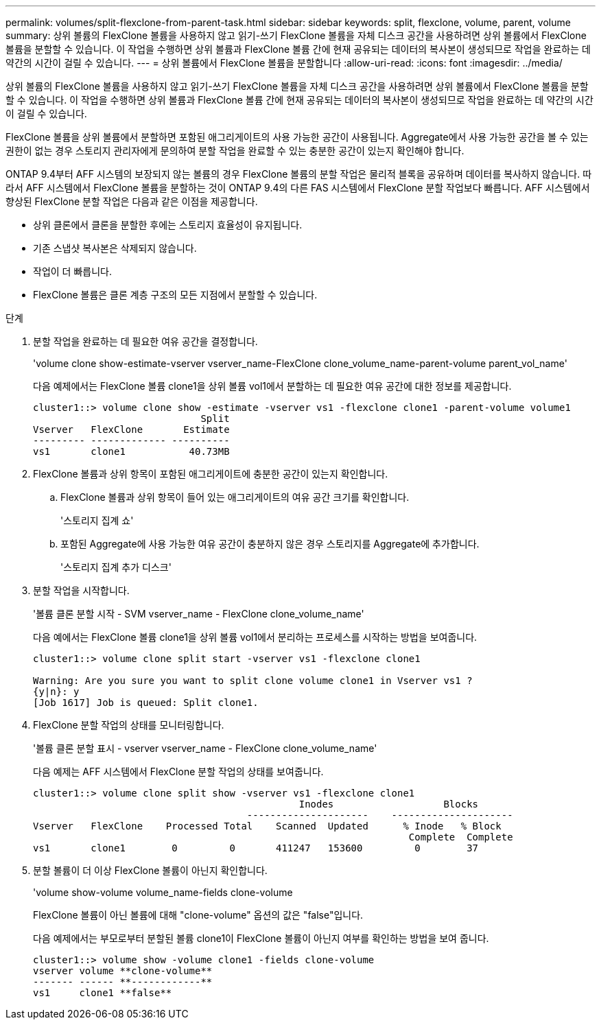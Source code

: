 ---
permalink: volumes/split-flexclone-from-parent-task.html 
sidebar: sidebar 
keywords: split, flexclone, volume, parent, volume 
summary: 상위 볼륨의 FlexClone 볼륨을 사용하지 않고 읽기-쓰기 FlexClone 볼륨을 자체 디스크 공간을 사용하려면 상위 볼륨에서 FlexClone 볼륨을 분할할 수 있습니다. 이 작업을 수행하면 상위 볼륨과 FlexClone 볼륨 간에 현재 공유되는 데이터의 복사본이 생성되므로 작업을 완료하는 데 약간의 시간이 걸릴 수 있습니다. 
---
= 상위 볼륨에서 FlexClone 볼륨을 분할합니다
:allow-uri-read: 
:icons: font
:imagesdir: ../media/


[role="lead"]
상위 볼륨의 FlexClone 볼륨을 사용하지 않고 읽기-쓰기 FlexClone 볼륨을 자체 디스크 공간을 사용하려면 상위 볼륨에서 FlexClone 볼륨을 분할할 수 있습니다. 이 작업을 수행하면 상위 볼륨과 FlexClone 볼륨 간에 현재 공유되는 데이터의 복사본이 생성되므로 작업을 완료하는 데 약간의 시간이 걸릴 수 있습니다.

FlexClone 볼륨을 상위 볼륨에서 분할하면 포함된 애그리게이트의 사용 가능한 공간이 사용됩니다. Aggregate에서 사용 가능한 공간을 볼 수 있는 권한이 없는 경우 스토리지 관리자에게 문의하여 분할 작업을 완료할 수 있는 충분한 공간이 있는지 확인해야 합니다.

ONTAP 9.4부터 AFF 시스템의 보장되지 않는 볼륨의 경우 FlexClone 볼륨의 분할 작업은 물리적 블록을 공유하며 데이터를 복사하지 않습니다. 따라서 AFF 시스템에서 FlexClone 볼륨을 분할하는 것이 ONTAP 9.4의 다른 FAS 시스템에서 FlexClone 분할 작업보다 빠릅니다. AFF 시스템에서 향상된 FlexClone 분할 작업은 다음과 같은 이점을 제공합니다.

* 상위 클론에서 클론을 분할한 후에는 스토리지 효율성이 유지됩니다.
* 기존 스냅샷 복사본은 삭제되지 않습니다.
* 작업이 더 빠릅니다.
* FlexClone 볼륨은 클론 계층 구조의 모든 지점에서 분할할 수 있습니다.


.단계
. 분할 작업을 완료하는 데 필요한 여유 공간을 결정합니다.
+
'volume clone show-estimate-vserver vserver_name-FlexClone clone_volume_name-parent-volume parent_vol_name'

+
다음 예제에서는 FlexClone 볼륨 clone1을 상위 볼륨 vol1에서 분할하는 데 필요한 여유 공간에 대한 정보를 제공합니다.

+
[listing]
----
cluster1::> volume clone show -estimate -vserver vs1 -flexclone clone1 -parent-volume volume1
                             Split
Vserver   FlexClone       Estimate
--------- ------------- ----------
vs1       clone1           40.73MB
----
. FlexClone 볼륨과 상위 항목이 포함된 애그리게이트에 충분한 공간이 있는지 확인합니다.
+
.. FlexClone 볼륨과 상위 항목이 들어 있는 애그리게이트의 여유 공간 크기를 확인합니다.
+
'스토리지 집계 쇼'

.. 포함된 Aggregate에 사용 가능한 여유 공간이 충분하지 않은 경우 스토리지를 Aggregate에 추가합니다.
+
'스토리지 집계 추가 디스크'



. 분할 작업을 시작합니다.
+
'볼륨 클론 분할 시작 - SVM vserver_name - FlexClone clone_volume_name'

+
다음 예에서는 FlexClone 볼륨 clone1을 상위 볼륨 vol1에서 분리하는 프로세스를 시작하는 방법을 보여줍니다.

+
[listing]
----
cluster1::> volume clone split start -vserver vs1 -flexclone clone1

Warning: Are you sure you want to split clone volume clone1 in Vserver vs1 ?
{y|n}: y
[Job 1617] Job is queued: Split clone1.
----
. FlexClone 분할 작업의 상태를 모니터링합니다.
+
'볼륨 클론 분할 표시 - vserver vserver_name - FlexClone clone_volume_name'

+
다음 예제는 AFF 시스템에서 FlexClone 분할 작업의 상태를 보여줍니다.

+
[listing]
----
cluster1::> volume clone split show -vserver vs1 -flexclone clone1
                                              Inodes                   Blocks
                                     ---------------------    ---------------------
Vserver   FlexClone    Processed Total    Scanned  Updated      % Inode   % Block
                                                                 Complete  Complete
vs1       clone1        0         0       411247   153600         0        37
----
. 분할 볼륨이 더 이상 FlexClone 볼륨이 아닌지 확인합니다.
+
'volume show-volume volume_name-fields clone-volume

+
FlexClone 볼륨이 아닌 볼륨에 대해 "clone-volume" 옵션의 값은 "false"입니다.

+
다음 예제에서는 부모로부터 분할된 볼륨 clone1이 FlexClone 볼륨이 아닌지 여부를 확인하는 방법을 보여 줍니다.

+
[listing]
----
cluster1::> volume show -volume clone1 -fields clone-volume
vserver volume **clone-volume**
------- ------ **------------**
vs1     clone1 **false**
----

